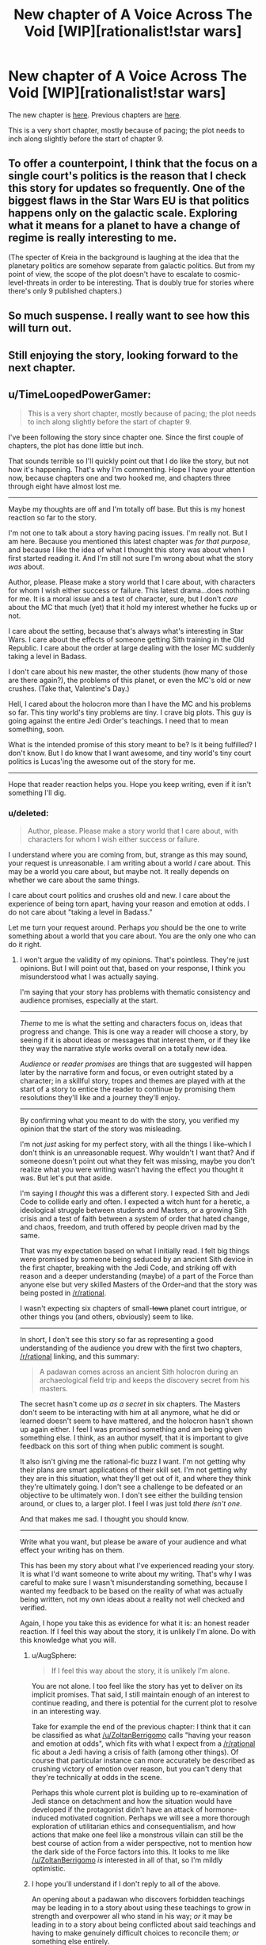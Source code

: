#+TITLE: New chapter of A Voice Across The Void [WIP][rationalist!star wars]

* New chapter of A Voice Across The Void [WIP][rationalist!star wars]
:PROPERTIES:
:Score: 23
:DateUnix: 1455333801.0
:DateShort: 2016-Feb-13
:END:
The new chapter is [[http://zoltanberrigomo.tumblr.com/post/138812496312/ch-8-fragile-things][here]]. Previous chapters are [[http://zoltanberrigomo.tumblr.com/post/133818575647/a-voice-across-the-void][here]].

This is a very short chapter, mostly because of pacing; the plot needs to inch along slightly before the start of chapter 9.


** To offer a counterpoint, I think that the focus on a single court's politics is the reason that I check this story for updates so frequently. One of the biggest flaws in the Star Wars EU is that politics happens only on the galactic scale. Exploring what it means for a planet to have a change of regime is really interesting to me.

(The specter of Kreia in the background is laughing at the idea that the planetary politics are somehow separate from galactic politics. But from my point of view, the scope of the plot doesn't have to escalate to cosmic-level-threats in order to be interesting. That is doubly true for stories where there's only 9 published chapters.)
:PROPERTIES:
:Author: earnestadmission
:Score: 4
:DateUnix: 1455390456.0
:DateShort: 2016-Feb-13
:END:


** So much suspense. I really want to see how this will turn out.
:PROPERTIES:
:Author: RolandsVaria
:Score: 4
:DateUnix: 1455354630.0
:DateShort: 2016-Feb-13
:END:


** Still enjoying the story, looking forward to the next chapter.
:PROPERTIES:
:Author: Yuridice
:Score: 2
:DateUnix: 1455439643.0
:DateShort: 2016-Feb-14
:END:


** u/TimeLoopedPowerGamer:
#+begin_quote
  This is a very short chapter, mostly because of pacing; the plot needs to inch along slightly before the start of chapter 9.
#+end_quote

I've been following the story since chapter one. Since the first couple of chapters, the plot has done little but inch.

That sounds terrible so I'll quickly point out that I do like the story, but not how it's happening. That's why I'm commenting. Hope I have your attention now, because chapters one and two hooked me, and chapters three through eight have almost lost me.

--------------

Maybe my thoughts are off and I'm totally off base. But this is my honest reaction so far to the story.

I'm not one to talk about a story having pacing issues. I'm really not. But I am here. Because you mentioned this latest chapter was /for that purpose/, and because I like the idea of what I thought this story was about when I first started reading it. And I'm still not sure I'm wrong about what the story /was/ about.

Author, please. Please make a story world that I care about, with characters for whom I wish either success or failure. This latest drama...does nothing for me. It is a moral issue and a test of character, sure, but I don't /care/ about the MC that much (yet) that it hold my interest whether he fucks up or not.

I care about the setting, because that's always what's interesting in Star Wars. I care about the effects of someone getting Sith training in the Old Republic. I care about the order at large dealing with the loser MC suddenly taking a level in Badass.

I don't care about his new master, the other students (how many of those are there again?), the problems of this planet, or even the MC's old or new crushes. (Take that, Valentine's Day.)

Hell, I cared about the holocron more than I have the MC and his problems so far. This tiny world's tiny problems are tiny. I crave big plots. This guy is going against the entire Jedi Order's teachings. I need that to mean something, soon.

What is the intended promise of this story meant to be? Is it being fulfilled? I don't know. But I do know that I want awesome, and tiny world's tiny court politics is Lucas'ing the awesome out of the story for me.

--------------

Hope that reader reaction helps you. Hope you keep writing, even if it isn't something I'll dig.
:PROPERTIES:
:Author: TimeLoopedPowerGamer
:Score: 6
:DateUnix: 1455350175.0
:DateShort: 2016-Feb-13
:END:

*** u/deleted:
#+begin_quote
  Author, please. Please make a story world that I care about, with characters for whom I wish either success or failure.
#+end_quote

I understand where you are coming from, but, strange as this may sound, your request is unreasonable. I am writing about a world /I/ care about. This may be a world you care about, but maybe not. It really depends on whether we care about the same things.

I care about court politics and crushes old and new. I care about the experience of being torn apart, having your reason and emotion at odds. I do not care about "taking a level in Badass."

Let me turn your request around. Perhaps /you/ should be the one to write something about a world that you care about. You are the only one who can do it right.
:PROPERTIES:
:Score: 6
:DateUnix: 1455382119.0
:DateShort: 2016-Feb-13
:END:

**** I won't argue the validity of my opinions. That's pointless. They're just opinions. But I will point out that, based on your response, I think you misunderstood what I was actually saying.

I'm saying that your story has problems with thematic consistency and audience promises, especially at the start.

--------------

/Theme/ to me is what the setting and characters focus on, ideas that progress and change. This is one way a reader will choose a story, by seeing if it is about ideas or messages that interest them, or if they like they way the narrative style works overall on a totally new idea.

/Audience/ or /reader promises/ are things that are suggested will happen later by the narrative form and focus, or even outright stated by a character; in a skillful story, tropes and themes are played with at the start of a story to entice the reader to continue by promising them resolutions they'll like and a journey they'll enjoy.

--------------

By confirming what you meant to do with the story, you verified my opinion that the start of the story was misleading.

I'm not /just/ asking for my perfect story, with all the things I like--which I don't think is an unreasonable request. Why wouldn't I want that? And if someone doesn't point out what they felt was missing, maybe you don't realize what you were writing wasn't having the effect you thought it was. But let's put that aside.

I'm saying I /thought/ this was a different story. I expected Sith and Jedi Code to collide early and often. I expected a witch hunt for a heretic, a ideological struggle between students and Masters, or a growing Sith crisis and a test of faith between a system of order that hated change, and chaos, freedom, and truth offered by people driven mad by the same.

That was my expectation based on what I initially read. I felt big things were promised by someone being seduced by an ancient Sith device in the first chapter, breaking with the Jedi Code, and striking off with reason and a deeper understanding (maybe) of a part of the Force than anyone else but very skilled Masters of the Order--and that the story was being posted in [[/r/rational]].

I wasn't expecting six chapters of small-+town+ planet court intrigue, or other things you (and others, obviously) seem to like.

--------------

In short, I don't see this story so far as representing a good understanding of the audience you drew with the first two chapters, [[/r/rational]] linking, and this summary:

#+begin_quote
  A padawan comes across an ancient Sith holocron during an archaeological field trip and keeps the discovery secret from his masters.
#+end_quote

The secret hasn't come up /as a secret/ in six chapters. The Masters don't seem to be interacting with him at all anymore, what he did or learned doesn't seem to have mattered, and the holocron hasn't shown up again either. I feel I was promised something and am being given something else. I think, as an author myself, that it is important to give feedback on this sort of thing when public comment is sought.

It also isn't giving me the rational-fic buzz I want. I'm not getting why their plans are smart applications of their skill set. I'm not getting why they are in this situation, what they'll get out of it, and where they think they're ultimately going. I don't see a challenge to be defeated or an objective to be ultimately won. I don't see either the building tension around, or clues to, a larger plot. I feel I was just told /there isn't one/.

And that makes me sad. I thought you should know.

--------------

Write what you want, but please be aware of your audience and what effect your writing has on them.

This has been my story about what I've experienced reading your story. It is what I'd want someone to write about my writing. That's why I was careful to make sure I wasn't misunderstanding something, because I wanted my feedback to be based on the reality of what was actually being written, not my own ideas about a reality not well checked and verified.

Again, I hope you take this as evidence for what it is: an honest reader reaction. If I feel this way about the story, it is unlikely I'm alone. Do with this knowledge what you will.
:PROPERTIES:
:Author: TimeLoopedPowerGamer
:Score: 12
:DateUnix: 1455394971.0
:DateShort: 2016-Feb-13
:END:

***** u/AugSphere:
#+begin_quote
  If I feel this way about the story, it is unlikely I'm alone.
#+end_quote

You are not alone. I too feel like the story has yet to deliver on its implicit promises. That said, I still maintain enough of an interest to continue reading, and there is potential for the current plot to resolve in an interesting way.

Take for example the end of the previous chapter: I think that it can be classified as what [[/u/ZoltanBerrigomo]] calls "having your reason and emotion at odds", which fits with what I expect from a [[/r/rational]] fic about a Jedi having a crisis of faith (among other things). Of course that particular instance can more accurately be described as crushing victory of emotion over reason, but you can't deny that they're technically at odds in the scene.

Perhaps this whole current plot is building up to re-examination of Jedi stance on detachment and how the situation would have developed if the protagonist didn't have an attack of hormone-induced motivated cognition. Perhaps we will see a more thorough exploration of utilitarian ethics and consequentialism, and how actions that make one feel like a monstrous villain can still be the best course of action from a wider perspective, not to mention how the dark side of the Force factors into this. It looks to me like [[/u/ZoltanBerrigomo]] /is/ interested in all of that, so I'm mildly optimistic.
:PROPERTIES:
:Author: AugSphere
:Score: 5
:DateUnix: 1455445863.0
:DateShort: 2016-Feb-14
:END:


***** I hope you'll understand if I don't reply to all of the above.

An opening about a padawan who discovers forbidden teachings may be leading in to a story about using these teachings to grow in strength and overpower all who stand in his way; /or/ it may be leading in to a story about being conflicted about said teachings and having to make genuinely difficult choices to reconcile them; /or/ something else entirely.

It sounds like you became convinced one of these possibilities would take place and grew disappointed when the story turned out to be different than you expected. I'm sorry for it, but the fault is entirely yours for leaping to a conclusion that was not warranted.

#+begin_quote
  I'm saying I thought this was a different story. I expected Sith and Jedi Code to collide early and often. I expected a witch hunt for a heretic, a ideological struggle between students and Masters, or a growing Sith crisis and a test of faith between a system of order that hated change, and chaos, freedom, and truth offered by people driven mad by the same. That was my expectation based on what I initially read.
#+end_quote

I think that is a lot of (oddly specific) things to expect based on a beginning which can really go in multiple directions.
:PROPERTIES:
:Score: 4
:DateUnix: 1455407053.0
:DateShort: 2016-Feb-14
:END:

****** u/TimeLoopedPowerGamer:
#+begin_quote

  #+begin_quote
    /I'm saying I thought this was a different story. I expected Sith and Jedi Code to collide early and often. I expected a witch hunt for a heretic, a ideological struggle between students and Masters, or a growing Sith crisis and a test of faith between a system of order that hated change, and chaos, freedom, and truth offered by people driven mad by the same. That was my expectation based on what I initially read./
  #+end_quote

  I think that is a lot of (oddly specific) things to expect based on a beginning which can really go in multiple directions.
#+end_quote

No, what I was saying wasn't specific items in an inclusive list, any of which I would miss if not included. I used the word "or," which indicates possibly exclusive or partial lists of items. I was attempting to strongly imply these were some of /many/ possible directions within a specific thematic area.

I was giving out tropes as examples of what your story told me was going to happen, based on the first two chapters. I wasn't saying those tropes were the ones I was personally expecting.

You are wrong about what I'm trying to say. You aren't reading what I'm writing. You're dismissing arguments I'm not making, and not echoing back my own arguments but making up your own and then dismissing them in confusing ways. And then there's this.

#+begin_quote
  It sounds like you became convinced one of these possibilities would take place and grew disappointed when the story turned out to be different than you expected. I'm sorry for it, but the fault is entirely yours for leaping to a conclusion that was not warranted.
#+end_quote

This is an incredibly rude way to react to detailed constructive criticism. Also, you appear to be making irrational assumptions as to my goals and motives.

Perhaps you are still reading into later dialog what I first wrote. I'll take one more shot at this, then I think I'm done. If this is a simple misunderstanding, fine. If this is yet another reading comprehension issue with someone on reddit, screw it. Talk to the void for all I care.

--------------

I was initially commenting on a work in progress and adding in my own hopes and fears as well as my reaction to what I'd read so far.

Once told it wasn't the sort of story that I was expecting, I explained my reasoning and reactions only, no longer asking for certain results. I explained why I subjectively felt what I did. I explained how, objectively, my experience was one that could and should be avoided by a writer.

You are failing to respond to that in a way that shows you've even read and understood what I've written, while acting like you have.

I'm not sure I can care any further how you deal with it, but please at least acknowledge to yourself that you can lose an audience because of the cultural context of your work, especially /this/ audience. Being aware of who your audience is and how they'll react is important, and should shape the way you write. I don't see any glimmer of understanding of that from how you're responding here.
:PROPERTIES:
:Author: TimeLoopedPowerGamer
:Score: 7
:DateUnix: 1455438720.0
:DateShort: 2016-Feb-14
:END:

******* u/deleted:
#+begin_quote
  ...but please at least acknowledge to yourself that you can lose an audience because of the cultural context of your work, especially this audience.
#+end_quote

Acknowledged! Losing a subset of my audience is something I actively desire.

A story is a very personal thing.

I have an ideal reader in mind when I write. Among other things, not only is my ideal reader predisposed to read a bildungsroman -- with its attendant smorgsabord of crushes old and new -- but he/she finds the inter-personal dynamics of a small community interesting. Based on what you wrote above, that reader is very much the opposite of you.

#+begin_quote
  I was giving out tropes as examples of what your story told me was going to happen, based on the first two chapters.
#+end_quote

My ideal reader would be sufficiently well-read to understand how ridiculous it is to say that a story *told* them something was going to happen in the opening chapters. This reader understands that fiction is complicated -- that stories can set up expectations to subvert them -- that stories can touch on a theme only to seemingly abandon it for a while, before coming back again to cast it in a new light.

Hopefully, the reader who is far from my ideal reader will quickly figure out my story isn't for them.

Occasionally, some such person will read on for a while before realizing they won't find much that interests them .

I make no effort to predict or avoid this. Every word is written with my ideal reader in mind.

It isn't that I want you to have a bad time, TimeLoopedPowerGamer -- I do not, honestly. But the quality of your experience is not in my utility function.
:PROPERTIES:
:Score: 0
:DateUnix: 1455598275.0
:DateShort: 2016-Feb-16
:END:
